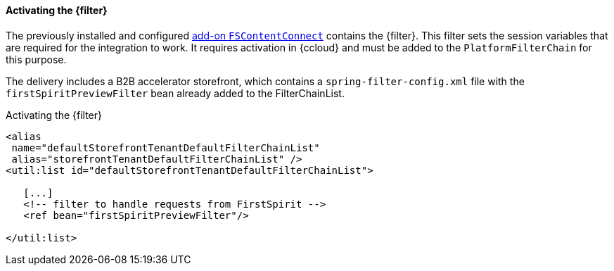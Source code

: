 [[addon-filter]]
==== Activating the {filter}
The previously installed and configured <<addon-install,add-on `FSContentConnect`>> contains the {filter}.
This filter sets the session variables that are required for the integration to work.
It requires activation in {ccloud} and must be added to the `PlatformFilterChain` for this purpose.

The delivery includes a B2B accelerator storefront, which contains a `spring-filter-config.xml` file with the `firstSpiritPreviewFilter` bean already added to the FilterChainList.

[source, xml]
.Activating the {filter}
----
<alias
 name="defaultStorefrontTenantDefaultFilterChainList" 
 alias="storefrontTenantDefaultFilterChainList" />
<util:list id="defaultStorefrontTenantDefaultFilterChainList">

   [...]
   <!-- filter to handle requests from FirstSpirit -->
   <ref bean="firstSpiritPreviewFilter"/>

</util:list>
----
